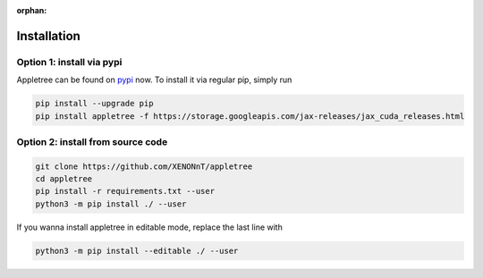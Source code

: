 :orphan:

Installation
=====================================================

Option 1: install via pypi
-----------------------------------------------------

Appletree can be found on `pypi <https://pypi.org/project/appletree/>`_ now. To install it via regular pip, simply run

.. code-block:: console

    pip install --upgrade pip
    pip install appletree -f https://storage.googleapis.com/jax-releases/jax_cuda_releases.html

Option 2: install from source code
-----------------------------------------------------

.. code-block:: console

    git clone https://github.com/XENONnT/appletree
    cd appletree
    pip install -r requirements.txt --user
    python3 -m pip install ./ --user

If you wanna install appletree in editable mode, replace the last line with

.. code-block:: console

    python3 -m pip install --editable ./ --user
